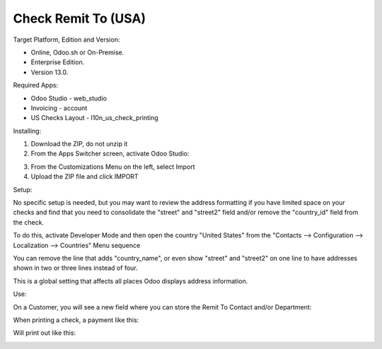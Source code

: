 ====================
Check Remit To (USA)
====================

Target Platform, Edition and Version:

- Online, Odoo.sh or On-Premise.
- Enterprise Edition.  
- Version 13.0.  

Required Apps:

- Odoo Studio - web_studio
- Invoicing - account
- US Checks Layout - l10n_us_check_printing

Installing:

1. Download the ZIP, do not unzip it

2. From the Apps Switcher screen, activate Odoo Studio:

.. image:: https://raw.githubusercontent.com/odoo-tm/apps/13.0/check_remit/doc/odoo_studio_button.png

3. From the Customizations Menu on the left, select Import

4. Upload the ZIP file and click IMPORT

Setup:

No specific setup is needed, but you may want to review the address formatting if you have limited space on your checks and find that you need to consolidate the "street" and "street2" field and/or remove the "country_id" field from the check.  

To do this, activate Developer Mode and then open the country "United States" from the "Contacts --> Configuration --> Localization --> Countries" Menu sequence

.. image:: https://raw.githubusercontent.com/odoo-tm/apps/13.0/check_remit/doc/layout.png

You can remove the line that adds "country_name", or even show "street" and "street2" on one line to have addresses shown in two or three lines instead of four.

This is a global setting that affects all places Odoo displays address information.

Use:

On a Customer, you will see a new field where you can store the Remit To Contact and/or Department:

.. image:: https://raw.githubusercontent.com/odoo-tm/apps/13.0/check_remit/doc/new_field.png

When printing a check, a payment like this:

.. image:: https://raw.githubusercontent.com/odoo-tm/apps/13.0/check_remit/doc/payment.png

Will print out like this:

.. image:: https://raw.githubusercontent.com/odoo-tm/apps/13.0/check_remit/doc/check.png
